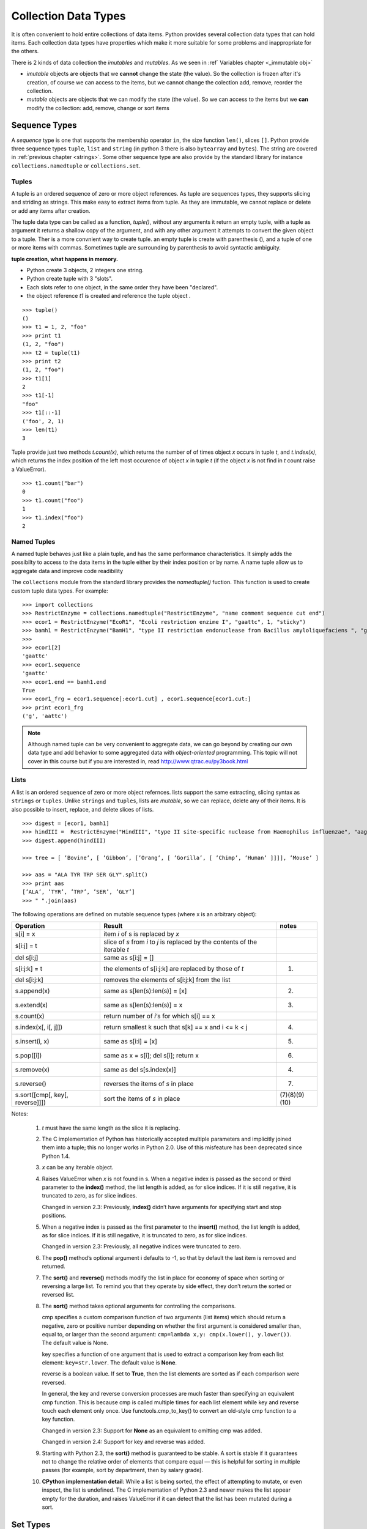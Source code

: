 .. _Collection_Data_types:

*********************
Collection Data Types
*********************

It is often convenient to hold entire collections of data items. 
Python provides several collection data types that can hold items.
Each collection data types have properties which make it more suitable
for some problems and inappropriate for the others.

There is 2 kinds of data collection the *imutables* and *mutables*.
As we seen in :ref` Variables chapter <_immutable obj>` 

* *imutable* objects are objects that we **cannot** change the state (the value).
  So the collection is frozen after it's creation, of course we can access to the items, 
  but we cannot change the colection add, remove, reorder the collection.
  
* *mutable* objects are objects that we can modify the state (the value). 
  So we can access to the items but we **can** modify the collection: add, remove, change or sort items
  

.. _sequences:

Sequence Types
==============

A *sequence* type is one that supports the membership operator ``in``, the size function ``len()``, slices ``[]``.
Python provide three sequence types ``tuple``, ``list`` and ``string`` (in python 3 there is also ``bytearray`` and ``bytes``).
The string are covered in :ref:`previous chapter <strings>`.
Some other sequence type are also provide by the standard library for instance ``collections.namedtuple``  or ``collections.set``.

Tuples
------

A tuple is an ordered sequence of zero or more object references. 
As tuple are sequences types, they supports slicing and striding as strings.
This make easy to extract items from tuple.
As they are immutable, we cannot replace or delete or add any items after creation.

The tuple data type can be called as a function, *tuple()*, without any arguments it return an empty tuple, 
with a tuple as argument it returns a shallow copy of the argument, and with any other argument it 
attempts to convert the given object to a tuple. 
Ther is a more convnient way to create tuple. an empty tuple is create with parenthesis (), 
and a tuple of one or more items with commas. 
Sometimes tuple are surrounding by parenthesis to avoid syntactic ambiguity.

**tuple creation, what happens in memory.**

.. image:: _static/figs/tuple.png
   :width: 400px
   :align: left
   :alt: tuple creation, what happen in memory.
   
* Python create 3 objects, 2 integers one string.
* Python create tuple with 3 "slots".
* Each slots refer to one object, in the same order they have been "declared".
* the object reference *t1* is created and reference the tuple object .
 
.. container:: clearer

   .. image :: _static/figs/spacer.png
    
\ ::

   >>> tuple()
   ()
   >>> t1 = 1, 2, "foo"
   >>> print t1
   (1, 2, "foo")
   >>> t2 = tuple(t1)
   >>> print t2
   (1, 2, "foo")
   >>> t1[1]
   2
   >>> t1[-1]
   "foo"
   >>> t1[::-1]
   ('foo', 2, 1)
   >>> len(t1)
   3
 
Tuple provide just two methods *t.count(x)*, which returns the number of of times object *x* occurs in tuple *t*,
and *t.index(x)*, which returns the index position of the left most occurence of object *x* in tuple *t*
(if the object *x* is not find in *t* count raise a ValueError). ::

   >>> t1.count("bar")
   0
   >>> t1.count("foo")
   1
   >>> t1.index("foo")
   2    


Named Tuples
------------

A named tuple behaves just like a plain tuple, and has the same performance characteristics.
It simply adds the possibilty to access to the data items in the tuple either by their index position
or by name.
A name tuple allow us to aggregate data and improve code readibility

The ``collections`` module from the standard library provides the *namedtuple()* fuction. 
This function is used to create custom tuple data types. 
For example: ::

   >>> import collections
   >>> RestrictEnzyme = collections.namedtuple("RestrictEnzyme", "name comment sequence cut end")
   >>> ecor1 = RestrictEnzyme("EcoR1", "Ecoli restriction enzime I", "gaattc", 1, "sticky")
   >>> bamh1 = RestrictEnzyme("BamH1", "type II restriction endonuclease from Bacillus amyloliquefaciens ", "ggatcc", 1, "sticky")
   >>>
   >>> ecor1[2]
   'gaattc'
   >>> ecor1.sequence
   'gaattc'
   >>> ecor1.end == bamh1.end
   True
   >>> ecor1_frg = ecor1.sequence[:ecor1.cut] , ecor1.sequence[ecor1.cut:]
   >>> print ecor1_frg 
   ('g', 'aattc')
   
.. note::

   Although named tuple can be very convenient to aggregate data, we can go beyond by creating our own data type
   and add behavior to some aggregated data with *object-oriented* programming. 
   This topic will not cover in this course but if you are interested in, read http://www.qtrac.eu/py3book.html
   
.. _list:

Lists
-----

A list is an ordered ``sequence`` of zero or more object refernces.
lists support the same extracting, slicing syntax as ``strings`` or ``tuples``.
Unlike ``strings`` and ``tuples``, lists are *mutable*, so we can replace, delete any of their items.
It is also possible to insert, replace, and delete slices of lists.

::

   >>> digest = [ecor1, bamh1]
   >>> hindIII =  RestrictEnzyme("HindIII", "type II site-specific nuclease from Haemophilus influenzae", "aagctt", 1 , "sticky")
   >>> digest.append(hindIII)
   
   >>> tree = [ ’Bovine’, [ ’Gibbon’, [’Orang’, [ ’Gorilla’, [ ’Chimp’, ’Human’ ]]]], ’Mouse’ ]

   >>> aas = "ALA TYR TRP SER GLY".split()
   >>> print aas
   [’ALA’, ’TYR’, ’TRP’, ’SER’, ’GLY’]
   >>> " ".join(aas)
   
   
   
The following operations are defined on mutable sequence types (where x is an arbitrary object):

.. tabularcolumns:: |l|l|l| 

+---------------------------------+------------------------------------------------------------------------------+---------------+
| Operation                       | Result                                                                       | notes         |
+=================================+==============================================================================+===============+
| s[i] = x                        | item *i* of s is replaced by *x*                                             |               |
+---------------------------------+------------------------------------------------------------------------------+---------------+
| s[i:j] = t                      | slice of *s* from *i* to *j* is replaced by the contents of the iterable *t* |               |
+---------------------------------+------------------------------------------------------------------------------+---------------+
| del s[i:j]                      | same as s[i:j] = []                                                          |               |
+---------------------------------+------------------------------------------------------------------------------+---------------+
| s[i:j:k] = t                    | the elements of s[i:j:k] are replaced by those of *t*                        | (1)           |
+---------------------------------+------------------------------------------------------------------------------+---------------+
| del s[i:j:k]                    | removes the elements of s[i:j:k] from the list                               |               |
+---------------------------------+------------------------------------------------------------------------------+---------------+
| s.append(x)                     | same as s[len(s):len(s)] = [x]                                               | (2)           |
+---------------------------------+------------------------------------------------------------------------------+---------------+
| s.extend(x)                     | same as s[len(s):len(s)] = x                                                 | (3)           |
+---------------------------------+------------------------------------------------------------------------------+---------------+
| s.count(x)                      | return number of *i*‘s for which s[i] == x                                   |               |
+---------------------------------+------------------------------------------------------------------------------+---------------+
| s.index(x[, i[, j]])            | return smallest k such that s[k] == x and i <= k < j                         | (4)           |
+---------------------------------+------------------------------------------------------------------------------+---------------+
| s.insert(i, x)                  | same as s[i:i] = [x]                                                         | (5)           |
+---------------------------------+------------------------------------------------------------------------------+---------------+
| s.pop([i])                      | same as x = s[i]; del s[i]; return x                                         | (6)           |
+---------------------------------+------------------------------------------------------------------------------+---------------+
| s.remove(x)                     | same as del s[s.index(x)]                                                    | (4)           |
+---------------------------------+------------------------------------------------------------------------------+---------------+
| s.reverse()                     | reverses the items of *s* in place                                           | (7)           |
+---------------------------------+------------------------------------------------------------------------------+---------------+
| s.sort([cmp[, key[, reverse]]]) | sort the items of *s* in place                                               | (7)(8)(9)(10) |
+---------------------------------+------------------------------------------------------------------------------+---------------+

Notes:

    #. *t* must have the same length as the slice it is replacing.
    #. The C implementation of Python has historically accepted multiple parameters and implicitly joined them into a tuple; 
       this no longer works in Python 2.0. Use of this misfeature has been deprecated since Python 1.4.
    #. *x* can be any iterable object.
    #. Raises ValueError when *x* is not found in s. 
       When a negative index is passed as the second or third parameter to the **index()** method, 
       the list length is added, as for slice indices. 
       If it is still negative, it is truncated to zero, as for slice indices.
      
       Changed in version 2.3: Previously, **index()** didn’t have arguments for specifying start and stop positions.
      
    #. When a negative index is passed as the first parameter to the **insert()** method, 
       the list length is added, as for slice indices. If it is still negative, 
       it is truncated to zero, as for slice indices.
     
       Changed in version 2.3: Previously, all negative indices were truncated to zero.
     
    #. The **pop()** method’s optional argument i defaults to -1, 
       so that by default the last item is removed and returned.
    #. The **sort()** and **reverse()** methods modify the list in place for economy of space when sorting or reversing a large list. 
       To remind you that they operate by side effect, they don’t return the sorted or reversed list.
    #. The **sort()** method takes optional arguments for controlling the comparisons.
       
       cmp specifies a custom comparison function of two arguments (list items) 
       which should return a negative, zero or positive number depending on whether 
       the first argument is considered smaller than, equal to, 
       or larger than the second argument: 
       ``cmp=lambda x,y: cmp(x.lower(), y.lower())``. The default value is None.
     
       key specifies a function of one argument that is used to extract a comparison key from each list element: 
       ``key=str.lower``. The default value is **None**.
       
       reverse is a boolean value. If set to **True**, then the list elements are sorted as if each comparison were reversed.
    
       In general, the key and reverse conversion processes are much faster than specifying an equivalent cmp function. 
       This is because cmp is called multiple times for each list element while key and reverse touch each element only once. 
       Use functools.cmp_to_key() to convert an old-style cmp function to a key function.
       
       Changed in version 2.3: Support for **None** as an equivalent to omitting cmp was added.
    
       Changed in version 2.4: Support for key and reverse was added.
    #. Starting with Python 2.3, the **sort()** method is guaranteed to be stable. 
       A sort is stable if it guarantees not to change the relative order of elements that compare equal 
       — this is helpful for sorting in multiple passes (for example, sort by department, then by salary grade).
    #. **CPython implementation detail**: While a list is being sorted, the effect of attempting to mutate, 
       or even inspect, the list is undefined. The C implementation of Python 2.3 and newer makes the list
       appear empty for the duration, and raises ValueError if it can detect that the list has been mutated during a sort.


Set Types
=========

Sets
----

Frozen Sets
-----------

Mapping Types
=============

Dictionaries
------------

Default Dictionaries
--------------------

Ordered Dictionaries
--------------------

Iterating and copying collections
=================================

Exercices
=========
